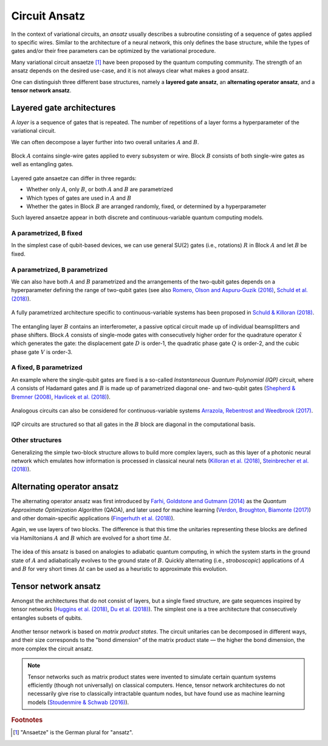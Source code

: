 .. role:: html(raw)
   :format: html

.. _glossary_circuit_ansatz:

Circuit Ansatz
--------------

In the context of variational circuits, an *ansatz* usually describes a subroutine consisting of a sequence of gates
applied to specific wires. Similar to the architecture of a neural network, this only defines the base structure,
while the types of gates and/or their free parameters can be optimized by the variational procedure.

Many variational circuit ansaetze [#]_ have been proposed by the quantum computing community. The strength
of an ansatz depends on the desired use-case, and it is not always clear what makes a good ansatz.

One can distinguish three different base structures, namely a
**layered gate ansatz**, an **alternating operator ansatz**, and a **tensor network ansatz**.

Layered gate architectures
~~~~~~~~~~~~~~~~~~~~~~~~~~

A *layer* is a sequence of gates that is repeated. The number of repetitions
of a layer forms a hyperparameter of the variational circuit.


We can often decompose a layer further into two overall unitaries :math:`A` and :math:`B`.

.. figure:: ../_static/concepts/vc_general.svg
    :align: center
    :width: 40%
    :target: javascript:void(0);


Block :math:`A` contains single-wire gates applied to every subsystem or wire. Block :math:`B` consists of
both single-wire gates as well as entangling gates.


.. figure:: ../_static/concepts/vc_gatearchitecture.svg
    :align: center
    :width: 40%
    :target: javascript:void(0);


Layered gate ansaetze can differ in three regards:

* Whether only :math:`A`, only :math:`B`, or both :math:`A` and :math:`B` are parametrized
* Which types of gates are used in :math:`A` and :math:`B`
* Whether the gates in Block :math:`B` are arranged randomly, fixed, or determined by a hyperparameter

Such layered ansaetze appear in both discrete and continuous-variable quantum computing models.

A parametrized, B fixed
***********************

In the simplest case of qubit-based devices, we can use general SU(2) gates (i.e., rotations) :math:`R` in
Block :math:`A` and let :math:`B` be fixed.


.. figure:: ../_static/concepts/vc_staticent.svg
    :align: center
    :width: 40%
    :target: javascript:void(0);


A parametrized, B parametrized
******************************

We can also have both :math:`A` and :math:`B` parametrized and the arrangements of the two-qubit gates
depends on a hyperparameter defining the range of two-qubit
gates (see also `Romero, Olson and Aspuru-Guzik (2016) <https://arxiv.org/abs/1612.02806>`_,
`Schuld et al. (2018) <https://arxiv.org/abs/1804.00633>`_).


.. figure:: ../_static/concepts/vc_cc.svg
    :align: center
    :width: 40%
    :target: javascript:void(0);


A fully parametrized architecture specific to continuous-variable systems has been proposed in
`Schuld & Killoran (2018) <https://arxiv.org/abs/1803.07128>`_.


.. figure:: ../_static/concepts/vc_cvkernels.svg
    :align: center
    :width: 40%
    :target: javascript:void(0);


The entangling layer :math:`B` contains an interferometer, a passive optical circuit made up of individual
beamsplitters and phase shifters. Block :math:`A` consists of single-mode gates with consecutively higher
order for the quadrature operator :math:`\hat{x}` which generates the gate: the displacement gate :math:`D`
is order-1, the quadratic phase gate :math:`Q` is order-2, and the cubic phase gate :math:`V` is order-3.

A fixed, B parametrized
***********************

An example where the single-qubit gates are fixed is a so-called *Instantaneous Quantum Polynomial (IQP)*
circuit, where :math:`A` consists of Hadamard gates and :math:`B` is made up of parametrized diagonal
one- and two-qubit gates (`Shepherd & Bremner (2008) <https://arxiv.org/abs/0809.0847>`_,
`Havlicek et al. (2018) <https://arxiv.org/abs/1804.11326>`_).


.. figure:: ../_static/concepts/vc_iqp.svg
    :align: center
    :width: 40%
    :target: javascript:void(0);


Analogous circuits can also be considered for continuous-variable systems
`Arrazola, Rebentrost and Weedbrook (2017) <https://arxiv.org/abs/1712.07288>`_.


.. figure:: ../_static/concepts/vc_iqp_cv.svg
    :align: center
    :width: 40%
    :target: javascript:void(0);


IQP circuits are structured so that all gates in the :math:`B` block are diagonal in the computational basis.

Other structures
****************

Generalizing the simple two-block structure allows to build more complex layers, such as this layer of a
photonic neural network which emulates how information is processed in classical neural
nets (`Killoran et al. (2018) <https://arxiv.org/abs/1806.06871>`_,
`Steinbrecher et al. (2018) <https://arxiv.org/abs/1808.10047>`_).


.. figure:: ../_static/concepts/vc_cvqnn.svg
    :align: center
    :width: 40%
    :target: javascript:void(0);


Alternating operator ansatz
~~~~~~~~~~~~~~~~~~~~~~~~~~~


The alternating operator ansatz was first introduced by
`Farhi, Goldstone and Gutmann (2014) <https://arxiv.org/abs/1411.4028>`_ as the
*Quantum Approximate Optimization Algorithm* (QAOA), and later used
for machine learning (`Verdon, Broughton, Biamonte (2017) <https://arxiv.org/abs/1712.05304>`_)
and other domain-specific applications (`Fingerhuth et al. (2018) <https://arxiv.org/abs/1810.13411>`_).

Again, we use layers of two blocks. The difference is that this time the unitaries representing
these blocks are defined via Hamiltonians :math:`A` and :math:`B` which are evolved for a short time :math:`\Delta t`.

.. figure:: ../_static/concepts/vc_aoa.svg
    :align: center
    :width: 40%
    :target: javascript:void(0);


The idea of this ansatz is based on analogies to adiabatic quantum computing, in which the system starts
in the ground state of :math:`A` and adiabatically evolves to the ground state of  :math:`B`. Quickly
alternating (i.e., *stroboscopic*) applications of  :math:`A` and  :math:`B` for very short times :math:`\Delta t`
can be used as a heuristic to approximate this evolution.

Tensor network ansatz
~~~~~~~~~~~~~~~~~~~~~

Amongst the architectures that do not consist of layers, but a single fixed structure, are gate sequences
inspired by tensor networks (`Huggins et al. (2018) <https://arxiv.org/abs/1803.11537>`_,
`Du et al. (2018) <https://arxiv.org/abs/1810.11922>`_). The simplest one is a tree
architecture that consecutively entangles subsets of qubits.


.. figure:: ../_static/concepts/vc_tree.svg
    :align: center
    :width: 40%
    :target: javascript:void(0);


Another tensor network is based on *matrix product states*. The circuit unitaries can be decomposed in different ways,
and their size corresponds to the "bond dimension" of the matrix product state — the higher the bond dimension,
the more complex the circuit ansatz.


.. figure:: ../_static/concepts/vc_mps.svg
    :align: center
    :width: 40%
    :target: javascript:void(0);


.. note::

    Tensor networks such as matrix product states were invented to simulate certain quantum systems
    efficiently (though not universally) on classical computers. Hence, tensor network architectures do not
    necessarily give rise to classically intractable quantum nodes, but have found use as machine learning
    models (`Stoudenmire & Schwab (2016) <https://arxiv.org/abs/1605.05775>`_).

.. seealso:: In PennyLane, an ansatz is called a *template*. PennyLane contains
    a :ref:`growing library <intro_ref_temp>` of such circuit architectures.

.. rubric:: Footnotes

.. [#] "Ansaetze" is the German plural for "ansatz".
